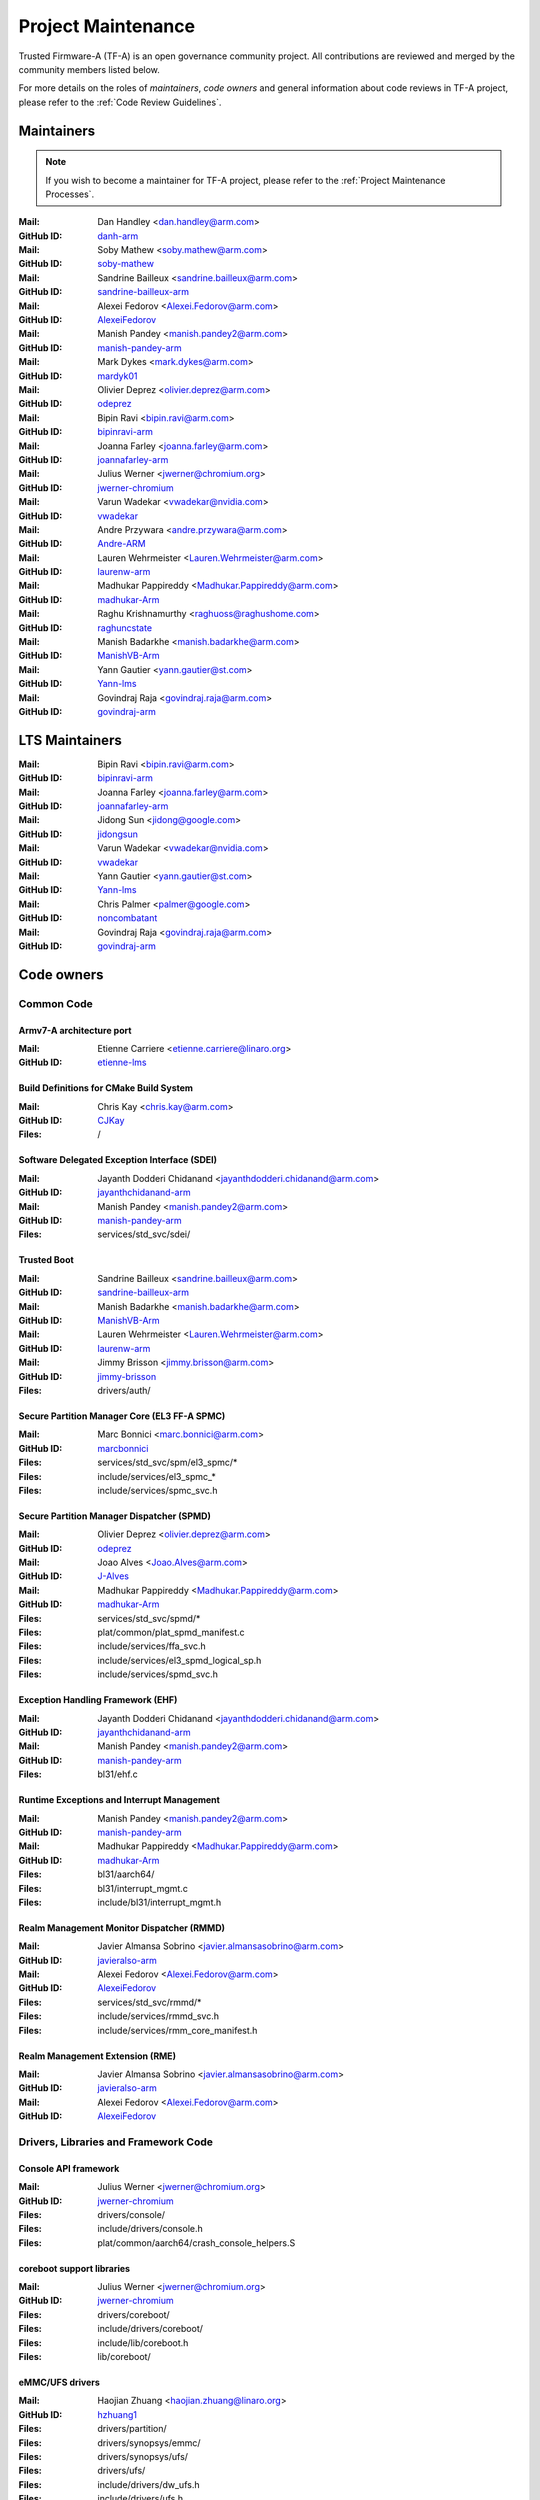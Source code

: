 Project Maintenance
===================

Trusted Firmware-A (TF-A) is an open governance community project. All
contributions are reviewed and merged by the community members listed below.

For more details on the roles of `maintainers`, `code owners` and general
information about code reviews in TF-A project, please refer to the :ref:`Code
Review Guidelines`.

.. |M| replace:: **Mail**
.. |G| replace:: **GitHub ID**
.. |F| replace:: **Files**

.. _maintainers:

Maintainers
-----------

.. note::
   If you wish to become a maintainer for TF-A project, please refer to the
   :ref:`Project Maintenance Processes`.

:|M|: Dan Handley <dan.handley@arm.com>
:|G|: `danh-arm`_
:|M|: Soby Mathew <soby.mathew@arm.com>
:|G|: `soby-mathew`_
:|M|: Sandrine Bailleux <sandrine.bailleux@arm.com>
:|G|: `sandrine-bailleux-arm`_
:|M|: Alexei Fedorov <Alexei.Fedorov@arm.com>
:|G|: `AlexeiFedorov`_
:|M|: Manish Pandey <manish.pandey2@arm.com>
:|G|: `manish-pandey-arm`_
:|M|: Mark Dykes <mark.dykes@arm.com>
:|G|: `mardyk01`_
:|M|: Olivier Deprez <olivier.deprez@arm.com>
:|G|: `odeprez`_
:|M|: Bipin Ravi <bipin.ravi@arm.com>
:|G|: `bipinravi-arm`_
:|M|: Joanna Farley <joanna.farley@arm.com>
:|G|: `joannafarley-arm`_
:|M|: Julius Werner <jwerner@chromium.org>
:|G|: `jwerner-chromium`_
:|M|: Varun Wadekar <vwadekar@nvidia.com>
:|G|: `vwadekar`_
:|M|: Andre Przywara <andre.przywara@arm.com>
:|G|: `Andre-ARM`_
:|M|: Lauren Wehrmeister <Lauren.Wehrmeister@arm.com>
:|G|: `laurenw-arm`_
:|M|: Madhukar Pappireddy <Madhukar.Pappireddy@arm.com>
:|G|: `madhukar-Arm`_
:|M|: Raghu Krishnamurthy <raghuoss@raghushome.com>
:|G|: `raghuncstate`_
:|M|: Manish Badarkhe <manish.badarkhe@arm.com>
:|G|: `ManishVB-Arm`_
:|M|: Yann Gautier <yann.gautier@st.com>
:|G|: `Yann-lms`_
:|M|: Govindraj Raja <govindraj.raja@arm.com>
:|G|: `govindraj-arm`_

.. _lts maintainers:

LTS Maintainers
---------------

:|M|: Bipin Ravi <bipin.ravi@arm.com>
:|G|: `bipinravi-arm`_
:|M|: Joanna Farley <joanna.farley@arm.com>
:|G|: `joannafarley-arm`_
:|M|: Jidong Sun <jidong@google.com>
:|G|: `jidongsun`_
:|M|: Varun Wadekar <vwadekar@nvidia.com>
:|G|: `vwadekar`_
:|M|: Yann Gautier <yann.gautier@st.com>
:|G|: `Yann-lms`_
:|M|: Chris Palmer <palmer@google.com>
:|G|: `noncombatant`_
:|M|: Govindraj Raja <govindraj.raja@arm.com>
:|G|: `govindraj-arm`_

.. _code owners:

Code owners
-----------

Common Code
~~~~~~~~~~~

Armv7-A architecture port
^^^^^^^^^^^^^^^^^^^^^^^^^
:|M|: Etienne Carriere <etienne.carriere@linaro.org>
:|G|: `etienne-lms`_

Build Definitions for CMake Build System
^^^^^^^^^^^^^^^^^^^^^^^^^^^^^^^^^^^^^^^^
:|M|: Chris Kay <chris.kay@arm.com>
:|G|: `CJKay`_
:|F|: /

Software Delegated Exception Interface (SDEI)
^^^^^^^^^^^^^^^^^^^^^^^^^^^^^^^^^^^^^^^^^^^^^
:|M|: Jayanth Dodderi Chidanand <jayanthdodderi.chidanand@arm.com>
:|G|: `jayanthchidanand-arm`_
:|M|: Manish Pandey <manish.pandey2@arm.com>
:|G|: `manish-pandey-arm`_
:|F|: services/std_svc/sdei/

Trusted Boot
^^^^^^^^^^^^
:|M|: Sandrine Bailleux <sandrine.bailleux@arm.com>
:|G|: `sandrine-bailleux-arm`_
:|M|: Manish Badarkhe <manish.badarkhe@arm.com>
:|G|: `ManishVB-Arm`_
:|M|: Lauren Wehrmeister <Lauren.Wehrmeister@arm.com>
:|G|: `laurenw-arm`_
:|M|: Jimmy Brisson <jimmy.brisson@arm.com>
:|G|: `jimmy-brisson`_
:|F|: drivers/auth/

Secure Partition Manager Core (EL3 FF-A SPMC)
^^^^^^^^^^^^^^^^^^^^^^^^^^^^^^^^^^^^^^^^^^^^^
:|M|: Marc Bonnici <marc.bonnici@arm.com>
:|G|: `marcbonnici`_
:|F|: services/std_svc/spm/el3_spmc/\*
:|F|: include/services/el3_spmc\_\*
:|F|: include/services/spmc_svc.h

Secure Partition Manager Dispatcher (SPMD)
^^^^^^^^^^^^^^^^^^^^^^^^^^^^^^^^^^^^^^^^^^
:|M|: Olivier Deprez <olivier.deprez@arm.com>
:|G|: `odeprez`_
:|M|: Joao Alves <Joao.Alves@arm.com>
:|G|: `J-Alves`_
:|M|: Madhukar Pappireddy <Madhukar.Pappireddy@arm.com>
:|G|: `madhukar-Arm`_
:|F|: services/std_svc/spmd/\*
:|F|: plat/common/plat_spmd_manifest.c
:|F|: include/services/ffa_svc.h
:|F|: include/services/el3_spmd_logical_sp.h
:|F|: include/services/spmd_svc.h

Exception Handling Framework (EHF)
^^^^^^^^^^^^^^^^^^^^^^^^^^^^^^^^^^
:|M|: Jayanth Dodderi Chidanand <jayanthdodderi.chidanand@arm.com>
:|G|: `jayanthchidanand-arm`_
:|M|: Manish Pandey <manish.pandey2@arm.com>
:|G|: `manish-pandey-arm`_
:|F|: bl31/ehf.c

Runtime Exceptions and Interrupt Management
^^^^^^^^^^^^^^^^^^^^^^^^^^^^^^^^^^^^^^^^^^^
:|M|: Manish Pandey <manish.pandey2@arm.com>
:|G|: `manish-pandey-arm`_
:|M|: Madhukar Pappireddy <Madhukar.Pappireddy@arm.com>
:|G|: `madhukar-Arm`_
:|F|: bl31/aarch64/
:|F|: bl31/interrupt_mgmt.c
:|F|: include/bl31/interrupt_mgmt.h

Realm Management Monitor Dispatcher (RMMD)
^^^^^^^^^^^^^^^^^^^^^^^^^^^^^^^^^^^^^^^^^^
:|M|: Javier Almansa Sobrino <javier.almansasobrino@arm.com>
:|G|: `javieralso-arm`_
:|M|: Alexei Fedorov <Alexei.Fedorov@arm.com>
:|G|: `AlexeiFedorov`_
:|F|: services/std_svc/rmmd/\*
:|F|: include/services/rmmd_svc.h
:|F|: include/services/rmm_core_manifest.h

Realm Management Extension (RME)
^^^^^^^^^^^^^^^^^^^^^^^^^^^^^^^^
:|M|: Javier Almansa Sobrino <javier.almansasobrino@arm.com>
:|G|: `javieralso-arm`_
:|M|: Alexei Fedorov <Alexei.Fedorov@arm.com>
:|G|: `AlexeiFedorov`_

Drivers, Libraries and Framework Code
~~~~~~~~~~~~~~~~~~~~~~~~~~~~~~~~~~~~~

Console API framework
^^^^^^^^^^^^^^^^^^^^^
:|M|: Julius Werner <jwerner@chromium.org>
:|G|: `jwerner-chromium`_
:|F|: drivers/console/
:|F|: include/drivers/console.h
:|F|: plat/common/aarch64/crash_console_helpers.S

coreboot support libraries
^^^^^^^^^^^^^^^^^^^^^^^^^^
:|M|: Julius Werner <jwerner@chromium.org>
:|G|: `jwerner-chromium`_
:|F|: drivers/coreboot/
:|F|: include/drivers/coreboot/
:|F|: include/lib/coreboot.h
:|F|: lib/coreboot/

eMMC/UFS drivers
^^^^^^^^^^^^^^^^
:|M|: Haojian Zhuang <haojian.zhuang@linaro.org>
:|G|: `hzhuang1`_
:|F|: drivers/partition/
:|F|: drivers/synopsys/emmc/
:|F|: drivers/synopsys/ufs/
:|F|: drivers/ufs/
:|F|: include/drivers/dw_ufs.h
:|F|: include/drivers/ufs.h
:|F|: include/drivers/synopsys/dw_mmc.h

Arm® Ethos™-N NPU driver
^^^^^^^^^^^^^^^^^^^^^^^^
:|M|: Joshua Slater <joshua.slater@arm.com>
:|G|: `jslater8`_
:|M|: Ştefana Simion <stefana.simion@arm.com>
:|G|: `stefanasimion`_
:|F|: drivers/arm/ethosn/
:|F|: include/drivers/arm/ethosn.h
:|F|: include/drivers/arm/ethosn_cert.h
:|F|: include/drivers/arm/ethosn_fip.h
:|F|: include/drivers/arm/ethosn_oid.h
:|F|: plat/arm/board/juno/juno_ethosn_tzmp1_def.h
:|F|: plat/arm/common/fconf/fconf_ethosn_getter.c
:|F|: include/plat/arm/common/fconf_ethosn_getter.h
:|F|: fdts/juno-ethosn.dtsi

JTAG DCC console driver
^^^^^^^^^^^^^^^^^^^^^^^
:|M|: Michal Simek <michal.simek@amd.com>
:|G|: `michalsimek`_
:|M|: Akshay Belsare <akshay.belsare@amd.com>
:|G|: `Akshay-Belsare`_
:|M|: Maheedhar Sai Bollapalli <maheedharsai.bollapalli@amd.com>
:|G|: `maheedhar-bollapalli`_
:|F|: drivers/arm/dcc/
:|F|: include/drivers/arm/dcc.h

Power State Coordination Interface (PSCI)
^^^^^^^^^^^^^^^^^^^^^^^^^^^^^^^^^^^^^^^^^
:|M|: Manish Pandey <manish.pandey2@arm.com>
:|G|: `manish-pandey-arm`_
:|M|: Madhukar Pappireddy <Madhukar.Pappireddy@arm.com>
:|G|: `madhukar-Arm`_
:|M|: Lauren Wehrmeister <Lauren.Wehrmeister@arm.com>
:|G|: `laurenw-arm`_
:|F|: lib/psci/
:|F|: include/lib/psci/

DebugFS
^^^^^^^
:|M|: Olivier Deprez <olivier.deprez@arm.com>
:|G|: `odeprez`_
:|F|: lib/debugfs/
:|F|: include/lib/debugfs.h

Firmware Configuration Framework (FCONF)
^^^^^^^^^^^^^^^^^^^^^^^^^^^^^^^^^^^^^^^^
:|M|: Madhukar Pappireddy <Madhukar.Pappireddy@arm.com>
:|G|: `madhukar-Arm`_
:|M|: Manish Badarkhe <manish.badarkhe@arm.com>
:|G|: `ManishVB-Arm`_
:|M|: Lauren Wehrmeister <Lauren.Wehrmeister@arm.com>
:|G|: `laurenw-arm`_
:|F|: lib/fconf/
:|F|: plat/arm/common/fconf/
:|F|: include/lib/fconf/
:|F|: include/plat/arm/common/arm_fconf\_\*
:|F|: include/plat/arm/common/fconf\_\*

Performance Measurement Framework (PMF)
^^^^^^^^^^^^^^^^^^^^^^^^^^^^^^^^^^^^^^^
:|M|: Joao Alves <Joao.Alves@arm.com>
:|G|: `J-Alves`_
:|F|: lib/pmf/

Errata Management
^^^^^^^^^^^^^^^^^
:|M|: Bipin Ravi <bipin.ravi@arm.com>
:|G|: `bipinravi-arm`_
:|M|: Lauren Wehrmeister <Lauren.Wehrmeister@arm.com>
:|G|: `laurenw-arm`_

Arm CPU libraries
^^^^^^^^^^^^^^^^^
:|M|: Bipin Ravi <bipin.ravi@arm.com>
:|G|: `bipinravi-arm`_
:|M|: Lauren Wehrmeister <Lauren.Wehrmeister@arm.com>
:|G|: `laurenw-arm`_
:|F|: lib/cpus/
:|F|: include/lib/cpus/

Reliability Availability Serviceabilty (RAS) framework
^^^^^^^^^^^^^^^^^^^^^^^^^^^^^^^^^^^^^^^^^^^^^^^^^^^^^^
:|M|: Manish Pandey <manish.pandey2@arm.com>
:|G|: `manish-pandey-arm`_
:|M|: Olivier Deprez <olivier.deprez@arm.com>
:|G|: `odeprez`_
:|F|: lib/extensions/ras/

Activity Monitors Unit (AMU) extensions
^^^^^^^^^^^^^^^^^^^^^^^^^^^^^^^^^^^^^^^
:|M|: Alexei Fedorov <Alexei.Fedorov@arm.com>
:|G|: `AlexeiFedorov`_
:|M|: Chris Kay <chris.kay@arm.com>
:|G|: `CJKay`_
:|F|: lib/extensions/amu/

Memory Partitioning And Monitoring (MPAM) extensions
^^^^^^^^^^^^^^^^^^^^^^^^^^^^^^^^^^^^^^^^^^^^^^^^^^^^
:|M|: Manish Pandey <manish.pandey2@arm.com>
:|G|: `manish-pandey-arm`_
:|F|: lib/extensions/mpam/

Pointer Authentication (PAuth) and Branch Target Identification (BTI) extensions
^^^^^^^^^^^^^^^^^^^^^^^^^^^^^^^^^^^^^^^^^^^^^^^^^^^^^^^^^^^^^^^^^^^^^^^^^^^^^^^^
:|M|: Alexei Fedorov <Alexei.Fedorov@arm.com>
:|G|: `AlexeiFedorov`_
:|F|: lib/extensions/pauth/

Statistical Profiling Extension (SPE)
^^^^^^^^^^^^^^^^^^^^^^^^^^^^^^^^^^^^^
:|M|: Manish Pandey <manish.pandey2@arm.com>
:|G|: `manish-pandey-arm`_
:|F|: lib/extensions/spe/

Standard C library
^^^^^^^^^^^^^^^^^^
:|M|: Chris Kay <chris.kay@arm.com>
:|G|: `CJKay`_
:|M|: Madhukar Pappireddy <Madhukar.Pappireddy@arm.com>
:|G|: `madhukar-Arm`_
:|F|: lib/libc/

Library At ROM (ROMlib)
^^^^^^^^^^^^^^^^^^^^^^^
:|M|: Madhukar Pappireddy <Madhukar.Pappireddy@arm.com>
:|G|: `madhukar-Arm`_
:|F|: lib/romlib/

Translation tables (``xlat_tables``) library
^^^^^^^^^^^^^^^^^^^^^^^^^^^^^^^^^^^^^^^^^^^^
:|M|: Manish Badarkhe <manish.badarkhe@arm.com>
:|G|: `ManishVB-Arm`_
:|M|: Joao Alves <Joao.Alves@arm.com>
:|G|: `J-Alves`_
:|F|: lib/xlat\_tables_\*/

IO abstraction layer
^^^^^^^^^^^^^^^^^^^^
:|M|: Manish Pandey <manish.pandey2@arm.com>
:|G|: `manish-pandey-arm`_
:|M|: Olivier Deprez <olivier.deprez@arm.com>
:|G|: `odeprez`_
:|F|: drivers/io/

GIC driver
^^^^^^^^^^
:|M|: Alexei Fedorov <Alexei.Fedorov@arm.com>
:|G|: `AlexeiFedorov`_
:|M|: Manish Pandey <manish.pandey2@arm.com>
:|G|: `manish-pandey-arm`_
:|M|: Madhukar Pappireddy <Madhukar.Pappireddy@arm.com>
:|G|: `madhukar-Arm`_
:|M|: Olivier Deprez <olivier.deprez@arm.com>
:|G|: `odeprez`_
:|F|: drivers/arm/gic/

Message Handling Unit (MHU) driver
^^^^^^^^^^^^^^^^^^^^^^^^^^^^^^^^^^
:|M|: David Vincze <david.vincze@arm.com>
:|G|: `davidvincze`_
:|F|: include/drivers/arm/mhu.h
:|F|: drivers/arm/mhu

Runtime Security Engine (RSE) comms driver
^^^^^^^^^^^^^^^^^^^^^^^^^^^^^^^^^^^^^^^^^^
:|M|: David Vincze <david.vincze@arm.com>
:|G|: `davidvincze`_
:|F|: include/drivers/arm/rse_comms.h
:|F|: drivers/arm/rse

Libfdt wrappers
^^^^^^^^^^^^^^^
:|M|: Madhukar Pappireddy <Madhukar.Pappireddy@arm.com>
:|G|: `madhukar-Arm`_
:|M|: Manish Badarkhe <manish.badarkhe@arm.com>
:|G|: `ManishVB-Arm`_
:|F|: common/fdt_wrappers.c

Firmware Encryption Framework
^^^^^^^^^^^^^^^^^^^^^^^^^^^^^
:|M|: Sumit Garg <sumit.garg@kernel.org>
:|G|: `b49020`_
:|F|: drivers/io/io_encrypted.c
:|F|: include/drivers/io/io_encrypted.h
:|F|: include/tools_share/firmware_encrypted.h

Measured Boot
^^^^^^^^^^^^^
:|M|: Sandrine Bailleux <sandrine.bailleux@arm.com>
:|G|: `sandrine-bailleux-arm`_
:|M|: Manish Badarkhe <manish.badarkhe@arm.com>
:|G|: `ManishVB-Arm`_
:|M|: Jimmy Brisson <jimmy.brisson@arm.com>
:|G|: `jimmy-brisson`_
:|F|: drivers/measured_boot
:|F|: include/drivers/measured_boot
:|F|: docs/components/measured_boot
:|F|: plat/arm/board/fvp/fvp\*_measured_boot.c

DRTM
^^^^
:|M|: Manish Badarkhe <manish.badarkhe@arm.com>
:|G|: `ManishVB-Arm`_
:|M|: Manish Pandey <manish.pandey2@arm.com>
:|G|: `manish-pandey-arm`_
:|F|: services/std_svc/drtm
:|F|: include/plat/common/plat_drtm.h
:|F|: include/services/drtm_svc.h

PSA Firmware Update
^^^^^^^^^^^^^^^^^^^
:|M|: Manish Badarkhe <manish.badarkhe@arm.com>
:|G|: `ManishVB-Arm`_
:|M|: Sandrine Bailleux <sandrine.bailleux@arm.com>
:|G|: `sandrine-bailleux-arm`_
:|F|: drivers/fwu
:|F|: include/drivers/fwu

Platform Security Architecture (PSA) APIs
^^^^^^^^^^^^^^^^^^^^^^^^^^^^^^^^^^^^^^^^^
:|M|: Sandrine Bailleux <sandrine.bailleux@arm.com>
:|G|: `sandrine-bailleux-arm`_
:|M|: Jimmy Brisson <jimmy.brisson@arm.com>
:|G|: `jimmy-brisson`_
:|F|: include/lib/psa
:|F|: lib/psa

System Control and Management Interface (SCMI) Server
^^^^^^^^^^^^^^^^^^^^^^^^^^^^^^^^^^^^^^^^^^^^^^^^^^^^^
:|M|: Etienne Carriere <etienne.carriere@st.com>
:|G|: `etienne-lms`_
:|M|: Peng Fan <peng.fan@nxp.com>
:|G|: `MrVan`_
:|F|: drivers/scmi-msg
:|F|: include/drivers/scmi\*

Max Power Mitigation Mechanism (MPMM)
^^^^^^^^^^^^^^^^^^^^^^^^^^^^^^^^^^^^^
:|M|: Chris Kay <chris.kay@arm.com>
:|G|: `CJKay`_
:|F|: include/lib/cpus/aarch64/cpu_macros.S

Granule Protection Tables Library (GPT-RME)
^^^^^^^^^^^^^^^^^^^^^^^^^^^^^^^^^^^^^^^^^^^
:|M|: Soby Mathew <soby.mathew@arm.com>
:|G|: `soby-mathew`_
:|M|: Javier Almansa Sobrino <javier.almansasobrino@arm.com>
:|G|: `javieralso-arm`_
:|F|: lib/gpt_rme
:|F|: include/lib/gpt_rme

Firmware Handoff Library (Transfer List)
^^^^^^^^^^^^^^^^^^^^^^^^^^^^^^^^^^^^^^^^
:|M|: Raymond Mao <raymond.mao@linaro.org>
:|G|: `raymo200915`_
:|M|: Harrison Mutai <harrison.mutai@arm.com>
:|G|: `harrisonmutai-arm`_
:|F|: lib/transfer_list
:|F|: include/lib/transfer_list.h

Context Management
^^^^^^^^^^^^^^^^^^
:|M|: Jayanth Dodderi Chidanand <jayanthdodderi.chidanand@arm.com>
:|G|: `jayanthchidanand-arm`_
:|M|: Manish Pandey <manish.pandey2@arm.com>
:|G|: `manish-pandey-arm`_
:|M|: Madhukar Pappireddy <Madhukar.Pappireddy@arm.com>
:|G|: `madhukar-Arm`_
:|F|: bl1/aarch32/bl1_context_mgmt.c
:|F|: bl1/aarch64/bl1_context_mgmt.c
:|F|: bl31/bl31_context_mgmt.c
:|F|: lib/el3_runtime/
:|F|: include/lib/el3_runtime/

Runtime Services
^^^^^^^^^^^^^^^^
:|M|: Manish Pandey <manish.pandey2@arm.com>
:|G|: `manish-pandey-arm`_
:|M|: Madhukar Pappireddy <Madhukar.Pappireddy@arm.com>
:|G|: `madhukar-Arm`_
:|F|: services/std_svc/std_svc_setup.c
:|F|: common/runtime_svc.c
:|F|: include/common/runtime_svc.h
:|F|: include/services/arm_arch_svc.h
:|F|: include/services/std_svc.h

Platform Ports
~~~~~~~~~~~~~~

Allwinner ARMv8 platform port
^^^^^^^^^^^^^^^^^^^^^^^^^^^^^
:|M|: Andre Przywara <andre.przywara@arm.com>
:|G|: `Andre-ARM`_
:|M|: Samuel Holland <samuel@sholland.org>
:|G|: `smaeul`_
:|F|: docs/plat/allwinner.rst
:|F|: plat/allwinner/
:|F|: drivers/allwinner/

Amlogic Meson S905 (GXBB) platform port
^^^^^^^^^^^^^^^^^^^^^^^^^^^^^^^^^^^^^^^
:|M|: Andre Przywara <andre.przywara@arm.com>
:|G|: `Andre-ARM`_
:|F|: docs/plat/meson-gxbb.rst
:|F|: drivers/amlogic/
:|F|: plat/amlogic/gxbb/

Amlogic Meson S905x (GXL) platform port
^^^^^^^^^^^^^^^^^^^^^^^^^^^^^^^^^^^^^^^
:|M|: Remi Pommarel <repk@triplefau.lt>
:|G|: `remi-triplefault`_
:|F|: docs/plat/meson-gxl.rst
:|F|: plat/amlogic/gxl/

Amlogic Meson S905X2 (G12A) platform port
^^^^^^^^^^^^^^^^^^^^^^^^^^^^^^^^^^^^^^^^^
:|M|: Carlo Caione <ccaione@baylibre.com>
:|G|: `carlocaione`_
:|F|: docs/plat/meson-g12a.rst
:|F|: plat/amlogic/g12a/

Amlogic Meson A113D (AXG) platform port
^^^^^^^^^^^^^^^^^^^^^^^^^^^^^^^^^^^^^^^^^
:|M|: Carlo Caione <ccaione@baylibre.com>
:|G|: `carlocaione`_
:|F|: docs/plat/meson-axg.rst
:|F|: plat/amlogic/axg/

Arm FPGA platform port
^^^^^^^^^^^^^^^^^^^^^^
:|M|: Andre Przywara <andre.przywara@arm.com>
:|G|: `Andre-ARM`_
:|M|: Javier Almansa Sobrino <Javier.AlmansaSobrino@arm.com>
:|G|: `javieralso-arm`_
:|F|: plat/arm/board/arm_fpga

Arm FVP Platform port
^^^^^^^^^^^^^^^^^^^^^
:|M|: Manish Pandey <manish.pandey2@arm.com>
:|G|: `manish-pandey-arm`_
:|M|: Madhukar Pappireddy <Madhukar.Pappireddy@arm.com>
:|G|: `madhukar-Arm`_
:|F|: plat/arm/board/fvp

Arm Juno Platform port
^^^^^^^^^^^^^^^^^^^^^^
:|M|: Manish Pandey <manish.pandey2@arm.com>
:|G|: `manish-pandey-arm`_
:|M|: Chris Kay <chris.kay@arm.com>
:|G|: `CJKay`_
:|F|: plat/arm/board/juno

Arm Morello and N1SDP Platform ports
^^^^^^^^^^^^^^^^^^^^^^^^^^^^^^^^^^^^
:|M|: Anurag Koul <anurag.koul@arm.com>
:|G|: `anukou`_
:|M|: Chandni Cherukuri <chandni.cherukuri@arm.com>
:|G|: `chandnich`_
:|F|: plat/arm/board/morello
:|F|: plat/arm/board/n1sdp

Arm Rich IoT Platform ports
^^^^^^^^^^^^^^^^^^^^^^^^^^^
:|M|: Abdellatif El Khlifi <abdellatif.elkhlifi@arm.com>
:|G|: `abdellatif-elkhlifi`_
:|M|: Hugues Kamba Mpiana <hugues.kambampiana@arm.com>
:|G|: `hugues-kambampiana-arm`_
:|F|: plat/arm/board/corstone700
:|F|: plat/arm/board/a5ds
:|F|: plat/arm/board/corstone1000

Arm Reference Design platform ports
^^^^^^^^^^^^^^^^^^^^^^^^^^^^^^^^^^^
:|M|: Thomas Abraham <thomas.abraham@arm.com>
:|G|: `thomas-arm`_
:|M|: Vijayenthiran Subramaniam <vijayenthiran.subramaniam@arm.com>
:|G|: `vijayenthiran-arm`_
:|M|: Rohit Mathew <Rohit.Mathew@arm.com>
:|G|: `rohit-arm`_
:|F|: plat/arm/board/neoverse_rd/common
:|F|: plat/arm/board/neoverse_rd/platform/rdn2/
:|F|: plat/arm/board/neoverse_rd/platform/rdv3/

Arm Total Compute platform port
^^^^^^^^^^^^^^^^^^^^^^^^^^^^^^^^^^^^
:|M|: Artem Kopotev <artem.kopotev@arm.com>
:|G|: `artkopotev`_
:|M|: Oleksandr Tarhunakov <Oleksandr.Tarhunakov@arm.com>
:|G|: `o-tarhunakov`_
:|F|: plat/arm/board/tc

Arm Automotive RD platform port
^^^^^^^^^^^^^^^^^^^^^^^^^^^^^^^
:|M|: Diego Sueiro <diego.sueiro@arm.com>
:|G|: `diego-sueiro`_
:|M|: Peter Hoyes <peter.hoyes@arm.com>
:|G|: `hoyes`_
:|M|: Divin Raj <divin.raj@arm.com>
:|G|: `divin-raj`_
:|F|: plat/arm/board/automotive_rd

Aspeed platform port
^^^^^^^^^^^^^^^^^^^^^^^^^^^^^^^^^^^^
:|M|: Chia-Wei Wang <chiawei_wang@aspeedtech.com>
:|G|: `ChiaweiW`_
:|M|: Neal Liu <neal_liu@aspeedtech.com>
:|G|: `Neal-liu`_
:|F|: docs/plat/ast2700.rst
:|F|: plat/aspeed/

HiSilicon HiKey and HiKey960 platform ports
^^^^^^^^^^^^^^^^^^^^^^^^^^^^^^^^^^^^^^^^^^^
:|M|: Haojian Zhuang <haojian.zhuang@linaro.org>
:|G|: `hzhuang1`_
:|F|: docs/plat/hikey.rst
:|F|: docs/plat/hikey960.rst
:|F|: plat/hisilicon/hikey/
:|F|: plat/hisilicon/hikey960/

HiSilicon Poplar platform port
^^^^^^^^^^^^^^^^^^^^^^^^^^^^^^
:|M|: Shawn Guo <shawn.guo@linaro.org>
:|G|: `shawnguo2`_
:|F|: docs/plat/poplar.rst
:|F|: plat/hisilicon/poplar/

Intel SocFPGA platform ports
^^^^^^^^^^^^^^^^^^^^^^^^^^^^
:|M|: Sieu Mun Tang <sieu.mun.tang@intel.com>
:|G|: `sieumunt`_
:|M|: Benjamin Jit Loon Lim <jit.loon.lim@intel.com>
:|G|: `BenjaminLimJL`_
:|F|: plat/intel/soc/
:|F|: drivers/intel/soc/

MediaTek platform ports
^^^^^^^^^^^^^^^^^^^^^^^
:|M|: Leon Chen <leon.chen@mediatek.com>
:|G|: `leon-chen-mtk`_
:|M|: Jason-CH Chen <jason-ch.chen@mediatek.com>
:|G|: `jason-ch-chen`_
:|M|: Yidi Lin <yidilin@chromium.org>
:|G|: `linyidi`_
:|F|: docs/plat/mt\*.rst
:|F|: plat/mediatek/

Marvell platform ports and SoC drivers
^^^^^^^^^^^^^^^^^^^^^^^^^^^^^^^^^^^^^^
:|M|: Jaiprakash Singh <jaiprakashs@marvell.com>
:|G|: `sjaypee208`_
:|F|: docs/plat/marvell/
:|F|: plat/marvell/
:|F|: drivers/marvell/
:|F|: tools/marvell/

Nuvoton npcm845x platform port
^^^^^^^^^^^^^^^^^^^^^^^^^^^^^^
:|M|: Hila Miranda-Kuzi <hila.miranda.kuzi1@gmail.com>
:|G|: `hilamirandakuzi1`_
:|M|: Margarita Glushkin <rutigl@gmail.com>
:|G|: `rutigl`_
:|M|: Avi Fishman <avi.fishman@nuvoton.com>
:|G|: `avifishman`_
:|F|: docs/plat/npcm845x.rst
:|F|: include/drivers/nuvoton/
:|F|: include/plat/nuvoton/
:|F|: plat/nuvoton/

NVidia platform ports
^^^^^^^^^^^^^^^^^^^^^
:|M|: Varun Wadekar <vwadekar@nvidia.com>
:|G|: `vwadekar`_
:|F|: docs/plat/nvidia-tegra.rst
:|F|: include/lib/cpus/aarch64/denver.h
:|F|: lib/cpus/aarch64/denver.S
:|F|: plat/nvidia/

NXP i.MX 7 WaRP7 platform port and SoC drivers
^^^^^^^^^^^^^^^^^^^^^^^^^^^^^^^^^^^^^^^^^^^^^^
:|M|: Bryan O'Donoghue <bryan.odonoghue@linaro.org>
:|G|: `bryanodonoghue`_
:|M|: Jun Nie <jun.nie@linaro.org>
:|G|: `niej`_
:|F|: docs/plat/warp7.rst
:|F|: plat/imx/common/
:|F|: plat/imx/imx7/
:|F|: drivers/imx/timer/
:|F|: drivers/imx/uart/
:|F|: drivers/imx/usdhc/

NXP i.MX 8 platform port
^^^^^^^^^^^^^^^^^^^^^^^^
:|M|: Peng Fan <peng.fan@nxp.com>
:|G|: `MrVan`_
:|F|: docs/plat/imx8.rst
:|F|: plat/imx/

NXP i.MX8M platform port
^^^^^^^^^^^^^^^^^^^^^^^^
:|M|: Jacky Bai <ping.bai@nxp.com>
:|G|: `JackyBai`_
:|F|: docs/plat/imx8m.rst
:|F|: plat/imx/imx8m/

NXP i.MX8ULP platform port
^^^^^^^^^^^^^^^^^^^^^^^^^^
:|M|: Jacky Bai <ping.bai@nxp.com>
:|G|: `JackyBai`_
:|F|: docs/plat/imx8ulp.rst
:|F|: plat/imx/imx8ulp/

NXP i.MX9 platform port
^^^^^^^^^^^^^^^^^^^^^^^^
:|M|: Jacky Bai <ping.bai@nxp.com>
:|G|: `JackyBai`_
:|F|: docs/plat/imx9.rst
:|F|: plat/imx/imx93/

NXP QorIQ Layerscape common code for platform ports
^^^^^^^^^^^^^^^^^^^^^^^^^^^^^^^^^^^^^^^^^^^^^^^^^^^
:|M|: Pankaj Gupta <pankaj.gupta@nxp.com>
:|G|: `pangupta`_
:|M|: Jiafei Pan <jiafei.pan@nxp.com>
:|G|: `JiafeiPan`_
:|F|: docs/plat/nxp/
:|F|: plat/nxp/
:|F|: drivers/nxp/
:|F|: tools/nxp/

NXP SoC Part LX2160A and its platform port
^^^^^^^^^^^^^^^^^^^^^^^^^^^^^^^^^^^^^^^^^^
:|M|: Pankaj Gupta <pankaj.gupta@nxp.com>
:|G|: `pangupta`_
:|F|: plat/nxp/soc-lx2160a
:|F|: plat/nxp/soc-lx2160a/lx2162aqds
:|F|: plat/nxp/soc-lx2160a/lx2160aqds
:|F|: plat/nxp/soc-lx2160a/lx2160ardb

NXP SoC Part LS1028A and its platform port
^^^^^^^^^^^^^^^^^^^^^^^^^^^^^^^^^^^^^^^^^^
:|M|: Jiafei Pan <jiafei.pan@nxp.com>
:|G|: `JiafeiPan`_
:|F|: plat/nxp/soc-ls1028a
:|F|: plat/nxp/soc-ls1028a/ls1028ardb

NXP SoC Part LS1043A and its platform port
^^^^^^^^^^^^^^^^^^^^^^^^^^^^^^^^^^^^^^^^^^
:|M|: Jiafei Pan <jiafei.pan@nxp.com>
:|G|: `JiafeiPan`_
:|F|: plat/nxp/soc-ls1043a
:|F|: plat/nxp/soc-ls1043a/ls1043ardb

NXP SoC Part LS1046A and its platform port
^^^^^^^^^^^^^^^^^^^^^^^^^^^^^^^^^^^^^^^^^^
:|M|: Jiafei Pan <jiafei.pan@nxp.com>
:|G|: `JiafeiPan`_
:|F|: plat/nxp/soc-ls1046a
:|F|: plat/nxp/soc-ls1046a/ls1046ardb
:|F|: plat/nxp/soc-ls1046a/ls1046afrwy
:|F|: plat/nxp/soc-ls1046a/ls1046aqds

NXP SoC Part LS1088A and its platform port
^^^^^^^^^^^^^^^^^^^^^^^^^^^^^^^^^^^^^^^^^^
:|M|: Jiafei Pan <jiafei.pan@nxp.com>
:|G|: `JiafeiPan`_
:|F|: plat/nxp/soc-ls1088a
:|F|: plat/nxp/soc-ls1088a/ls1088ardb
:|F|: plat/nxp/soc-ls1088a/ls1088aqds

NXP SoC Part S32G274A and its platform port
^^^^^^^^^^^^^^^^^^^^^^^^^^^^^^^^^^^^^^^^^^^
:|M|: Ghennadi Procopciuc <ghennadi.procopciuc@nxp.com>
:|G|: `gprocopciucnxp`_
:|F|: docs/plat/s32g274a.rst
:|F|: drivers/nxp/clk/s32cc
:|F|: drivers/nxp/console/linflex_console.S
:|F|: include/drivers/nxp/console/linflex.h
:|F|: plat/nxp/s32

QEMU platform port
^^^^^^^^^^^^^^^^^^
:|M|: Jens Wiklander <jens.wiklander@linaro.org>
:|G|: `jenswi-linaro`_
:|F|: docs/plat/qemu.rst
:|F|: plat/qemu/

QTI platform port
^^^^^^^^^^^^^^^^^
:|M|: Lachit Patel <lpatel@codeaurora.org>
:|G|: `lachitp`_
:|M|: Sreevyshanavi Kare <skare@codeaurora.org>
:|G|: `sreekare`_
:|M|: Muhammad Arsath K F <quic_mkf@quicinc.com>
:|G|: `quic_mkf`_
:|M|: Saurabh Gorecha <quic_sgorecha@quicinc.com>
:|G|: `quic_sgorecha`_
:|M|: QTI TF Maintainers <qti.trustedfirmware.maintainers@codeaurora.org>
:|F|: docs/plat/qti.rst
:|F|: plat/qti/

QTI MSM8916 platform port
^^^^^^^^^^^^^^^^^^^^^^^^^
:|M|: Stephan Gerhold <stephan@gerhold.net>
:|G|: `stephan-gh`_
:|M|: Nikita Travkin <nikita@trvn.ru>
:|G|: `TravMurav`_
:|F|: docs/plat/qti-msm8916.rst
:|F|: plat/qti/mdm9607/
:|F|: plat/qti/msm8909/
:|F|: plat/qti/msm8916/
:|F|: plat/qti/msm8939/

Raspberry Pi 3 platform port
^^^^^^^^^^^^^^^^^^^^^^^^^^^^
:|M|: Ying-Chun Liu (PaulLiu) <paul.liu@linaro.org>
:|G|: `grandpaul`_
:|F|: docs/plat/rpi3.rst
:|F|: plat/rpi/rpi3/
:|F|: plat/rpi/common/
:|F|: drivers/rpi3/
:|F|: include/drivers/rpi3/

Raspberry Pi 4 platform port
^^^^^^^^^^^^^^^^^^^^^^^^^^^^
:|M|: Andre Przywara <andre.przywara@arm.com>
:|G|: `Andre-ARM`_
:|F|: docs/plat/rpi4.rst
:|F|: plat/rpi/rpi4/
:|F|: plat/rpi/common/
:|F|: drivers/rpi3/
:|F|: include/drivers/rpi3/

Renesas rcar-gen3 platform port
^^^^^^^^^^^^^^^^^^^^^^^^^^^^^^^
:|M|: Marek Vasut <marek.vasut@gmail.com>
:|G|: `marex`_
:|F|: docs/plat/rcar-gen3.rst
:|F|: plat/renesas/common
:|F|: plat/renesas/rcar
:|F|: drivers/renesas/common
:|F|: drivers/renesas/rcar
:|F|: tools/renesas/rcar_layout_create

Renesas RZ/G2 platform port
^^^^^^^^^^^^^^^^^^^^^^^^^^^
:|M|: Biju Das <biju.das.jz@bp.renesas.com>
:|G|: `bijucdas`_
:|M|: Marek Vasut <marek.vasut@gmail.com>
:|G|: `marex`_
:|M|: Lad Prabhakar <prabhakar.mahadev-lad.rj@bp.renesas.com>
:|G|: `prabhakarlad`_
:|F|: docs/plat/rz-g2.rst
:|F|: plat/renesas/common
:|F|: plat/renesas/rzg
:|F|: drivers/renesas/common
:|F|: drivers/renesas/rzg
:|F|: tools/renesas/rzg_layout_create

RockChip platform port
^^^^^^^^^^^^^^^^^^^^^^
:|M|: Tony Xie <tony.xie@rock-chips.com>
:|G|: `TonyXie06`_
:|G|: `rockchip-linux`_
:|M|: Heiko Stuebner <heiko@sntech.de>
:|G|: `mmind`_
:|F|: plat/rockchip/

STMicroelectronics platform ports
^^^^^^^^^^^^^^^^^^^^^^^^^^^^^^^^^
:|M|: Yann Gautier <yann.gautier@st.com>
:|G|: `Yann-lms`_
:|M|: Maxime Méré <maxime.mere@foss.st.com>
:|G|: `meremST`_
:|F|: docs/plat/st/*
:|F|: docs/plat/stm32mp1.rst
:|F|: drivers/st/
:|F|: fdts/stm32\*
:|F|: include/drivers/st/
:|F|: include/dt-bindings/\*/stm32\*
:|F|: plat/st/
:|F|: tools/fiptool/plat_fiptool/st/
:|F|: tools/stm32image/

Synquacer platform port
^^^^^^^^^^^^^^^^^^^^^^^
:|M|: Sumit Garg <sumit.garg@kernel.org>
:|G|: `b49020`_
:|M|: Masahisa Kojima <kojima.masahisa@socionext.com>
:|G|: `masahisak`_
:|F|: docs/plat/synquacer.rst
:|F|: plat/socionext/synquacer/

Texas Instruments platform port
^^^^^^^^^^^^^^^^^^^^^^^^^^^^^^^
:|M|: Nishanth Menon <nm@ti.com>
:|G|: `nmenon`_
:|F|: docs/plat/ti-k3.rst
:|F|: plat/ti/

UniPhier platform port
^^^^^^^^^^^^^^^^^^^^^^
:|M|: Orphan
:|F|: docs/plat/socionext-uniphier.rst
:|F|: plat/socionext/uniphier/

AMD-Xilinx platform port
^^^^^^^^^^^^^^^^^^^^^^^^
:|M|: Michal Simek <michal.simek@amd.com>
:|G|: `michalsimek`_
:|M|: Akshay Belsare <akshay.belsare@amd.com>
:|G|: `Akshay-Belsare`_
:|M|: Maheedhar Sai Bollapalli <maheedharsai.bollapalli@amd.com>
:|G|: `maheedhar-bollapalli`_
:|F|: docs/plat/amd\*
:|F|: docs/plat/xilinx\*
:|F|: plat/amd/
:|F|: plat/xilinx/


Secure Payloads and Dispatchers
~~~~~~~~~~~~~~~~~~~~~~~~~~~~~~~

OP-TEE dispatcher
^^^^^^^^^^^^^^^^^
:|M|: Jens Wiklander <jens.wiklander@linaro.org>
:|G|: `jenswi-linaro`_
:|F|: docs/components/spd/optee-dispatcher.rst
:|F|: services/spd/opteed/

TLK
^^^^^^^^^^^^^^^^^^^^^^^^^^
:|M|: Varun Wadekar <vwadekar@nvidia.com>
:|G|: `vwadekar`_
:|F|: docs/components/spd/tlk-dispatcher.rst
:|F|: include/bl32/payloads/tlk.h
:|F|: services/spd/tlkd/

Trusty secure payloads
^^^^^^^^^^^^^^^^^^^^^^^^^^
:|M|: Arve Hjønnevåg <arve@android.com>
:|G|: `arve-android`_
:|M|: Marco Nelissen <marcone@google.com>
:|G|: `marcone`_
:|M|: Varun Wadekar <vwadekar@nvidia.com>
:|G|: `vwadekar`_
:|F|: docs/components/spd/trusty-dispatcher.rst
:|F|: services/spd/trusty/


Test Secure Payload (TSP)
^^^^^^^^^^^^^^^^^^^^^^^^^
:|M|: Manish Badarkhe <manish.badarkhe@arm.com>
:|G|: `ManishVB-Arm`_
:|F|: bl32/tsp/
:|F|: services/spd/tspd/

ProvenCore Secure Payload Dispatcher
^^^^^^^^^^^^^^^^^^^^^^^^^^^^^^^^^^^^
:|M|: Jérémie Corbier <jeremie.corbier@provenrun.com>
:|G|: `jcorbier`_
:|F|: docs/components/spd/pnc-dispatcher.rst
:|F|: services/spd/pncd/

Tools
~~~~~

Fiptool
^^^^^^^
:|M|: Manish Badarkhe <manish.badarkhe@arm.com>
:|G|: `ManishVB-Arm`_
:|M|: Joao Alves <Joao.Alves@arm.com>
:|G|: `J-Alves`_
:|F|: tools/fiptool/

Cert_create tool
^^^^^^^^^^^^^^^^
:|M|: Sandrine Bailleux <sandrine.bailleux@arm.com>
:|G|: `sandrine-bailleux-arm`_
:|M|: Manish Badarkhe <manish.badarkhe@arm.com>
:|G|: `ManishVB-Arm`_
:|M|: Lauren Wehrmeister <Lauren.Wehrmeister@arm.com>
:|G|: `laurenw-arm`_
:|M|: Jimmy Brisson <jimmy.brisson@arm.com>
:|G|: `jimmy-brisson`_
:|F|: tools/cert_create/

Encrypt_fw tool
^^^^^^^^^^^^^^^
:|M|: Sumit Garg <sumit.garg@kernel.org>
:|G|: `b49020`_
:|F|: tools/encrypt_fw/

Sptool
^^^^^^
:|M|: Manish Pandey <manish.pandey2@arm.com>
:|G|: `manish-pandey-arm`_
:|M|: Joao Alves <Joao.Alves@arm.com>
:|G|: `J-Alves`_
:|F|: tools/sptool/

Build system
^^^^^^^^^^^^
:|M|: Chris Kay <chris.kay@arm.com>
:|G|: `CJKay`_
:|M|: Manish Pandey <manish.pandey2@arm.com>
:|G|: `manish-pandey-arm`_
:|F|: Makefile
:|F|: make_helpers/

Threat Model
~~~~~~~~~~~~~
:|M|: Sandrine Bailleux <sandrine.bailleux@arm.com>
:|G|: `sandrine-bailleux-arm`_
:|M|: Joanna Farley <joanna.farley@arm.com>
:|G|: `joannafarley-arm`_
:|M|: Raghu Krishnamurthy <raghuoss@raghushome.com>
:|G|: `raghuncstate`_
:|M|: Varun Wadekar <vwadekar@nvidia.com>
:|G|: `vwadekar`_
:|F|: docs/threat_model/

Conventional Changelog Extensions
~~~~~~~~~~~~~~~~~~~~~~~~~~~~~~~~~
:|M|: Chris Kay <chris.kay@arm.com>
:|G|: `CJKay`_
:|F|: tools/conventional-changelog-tf-a

.. _abdellatif-elkhlifi: https://github.com/abdellatif-elkhlifi
.. _Akshay-Belsare: https://github.com/Akshay-Belsare
.. _AlexeiFedorov: https://github.com/AlexeiFedorov
.. _andersdellien-arm: https://github.com/andersdellien-arm
.. _Andre-ARM: https://github.com/Andre-ARM
.. _Anson-Huang: https://github.com/Anson-Huang
.. _anukou: https://github.com/anukou
.. _arugan02: https://github.com/arugan02
.. _arve-android: https://github.com/arve-android
.. _avifishman: https://github.com/avifishman
.. _b49020: https://github.com/b49020
.. _BenjaminLimJL: https://github.com/BenjaminLimJL
.. _bijucdas: https://github.com/bijucdas
.. _bipinravi-arm: https://github.com/bipinravi-arm
.. _bryanodonoghue: https://github.com/bryanodonoghue
.. _jidongsun: https://github.com/jidongsun
.. _carlocaione: https://github.com/carlocaione
.. _chandnich: https://github.com/chandnich
.. _ChiaweiW: https://github.com/chiaweiw
.. _CJKay: https://github.com/cjkay
.. _danh-arm: https://github.com/danh-arm
.. _davidvincze: https://github.com/davidvincze
.. _diego-sueiro: https://github.com/diego-sueiro
.. _divin-raj: https://github.com/divin-raj
.. _etienne-lms: https://github.com/etienne-lms
.. _glneo: https://github.com/glneo
.. _govindraj-arm: https://github.com/govindraj-arm
.. _gprocopciucnxp: https://github.com/gprocopciucnxp
.. _grandpaul: https://github.com/grandpaul
.. _harrisonmutai-arm: https://github.com/harrisonmutai-arm
.. _hilamirandakuzi1: https://github.com/hilamirandakuzi1
.. _hoyes: https://github.com/hoyes
.. _hzhuang1: https://github.com/hzhuang1
.. _hugues-kambampiana-arm: https://github.com/hugueskamba
.. _JackyBai: https://github.com/JackyBai
.. _J-Alves: https://github.com/J-Alves
.. _jason-ch-chen: https://github.com/jason-ch-chen
.. _javieralso-arm: https://github.com/javieralso-arm
.. _jayanthchidanand-arm: https://github.com/jayanthchidanand-arm
.. _jcorbier: https://github.com/jcorbier
.. _jenswi-linaro: https://github.com/jenswi-linaro
.. _JiafeiPan: https://github.com/JiafeiPan
.. _jimmy-brisson: https://github.com/theotherjimmy
.. _joannafarley-arm: https://github.com/joannafarley-arm
.. _jslater8: https://github.com/jslater8
.. _jwerner-chromium: https://github.com/jwerner-chromium
.. _kostapr: https://github.com/kostapr
.. _lachitp: https://github.com/lachitp
.. _laurenw-arm: https://github.com/laurenw-arm
.. _leon-chen-mtk: https://github.com/leon-chen-mtk
.. _linyidi: https://github.com/linyidi
.. _madhukar-Arm: https://github.com/madhukar-Arm
.. _maheedhar-bollapalli: https://github.com/maheedhar-bollapalli
.. _manish-pandey-arm: https://github.com/manish-pandey-arm
.. _ManishVB-Arm: https://github.com/ManishVB-Arm
.. _marcbonnici: https://github.com/marcbonnici
.. _marcone: https://github.com/marcone
.. _mardyk01: https://github.com/mardyk01
.. _marex: https://github.com/marex
.. _masahir0y: https://github.com/masahir0y
.. _masahisak: https://github.com/masahisak
.. _max-shvetsov: https://github.com/max-shvetsov
.. _meremST: https://github.com/meremST
.. _michalsimek: https://github.com/michalsimek
.. _mmind: https://github.com/mmind
.. _MrVan: https://github.com/MrVan
.. _Neal-liu: https://github.com/neal-liu
.. _niej: https://github.com/niej
.. _noncombatant: https://github.com/noncombatant
.. _nmenon: https://github.com/nmenon
.. _npoushin: https://github.com/npoushin
.. _odeprez: https://github.com/odeprez
.. _pangupta: https://github.com/pangupta
.. _prabhakarlad: https://github.com/prabhakarlad
.. _quic_mkf: https://github.com/quicmkf
.. _quic_sgorecha: https://github.com/sgorecha
.. _raghuncstate: https://github.com/raghuncstate
.. _raymo200915: https://github.com/raymo200915
.. _remi-triplefault: https://github.com/repk
.. _rockchip-linux: https://github.com/rockchip-linux
.. _rohit-arm: https://github.com/rohit-arm
.. _o-tarhunakov: https://github.com/o-tarhunakov
.. _rutigl: https://github.com/rutigl
.. _sandrine-bailleux-arm: https://github.com/sandrine-bailleux-arm
.. _shawnguo2: https://github.com/shawnguo2
.. _sieumunt: https://github.com/sieumunt
.. _smaeul: https://github.com/smaeul
.. _soby-mathew: https://github.com/soby-mathew
.. _sreekare: https://github.com/sreekare
.. _stefanasimion: https://github.com/stefanasimion
.. _stephan-gh: https://github.com/stephan-gh
.. _thomas-arm: https://github.com/thomas-arm
.. _TonyXie06: https://github.com/TonyXie06
.. _TravMurav: https://github.com/TravMurav
.. _uarif1: https://github.com/uarif1
.. _vijayenthiran-arm: https://github.com/vijayenthiran-arm
.. _artkopotev: https://github.com/artkopotev
.. _vwadekar: https://github.com/vwadekar
.. _Yann-lms: https://github.com/Yann-lms
.. _sjaypee208: https://github.com/sjaypee208

--------------

*Copyright (c) 2019-2025, Arm Limited and Contributors. All rights reserved.*
